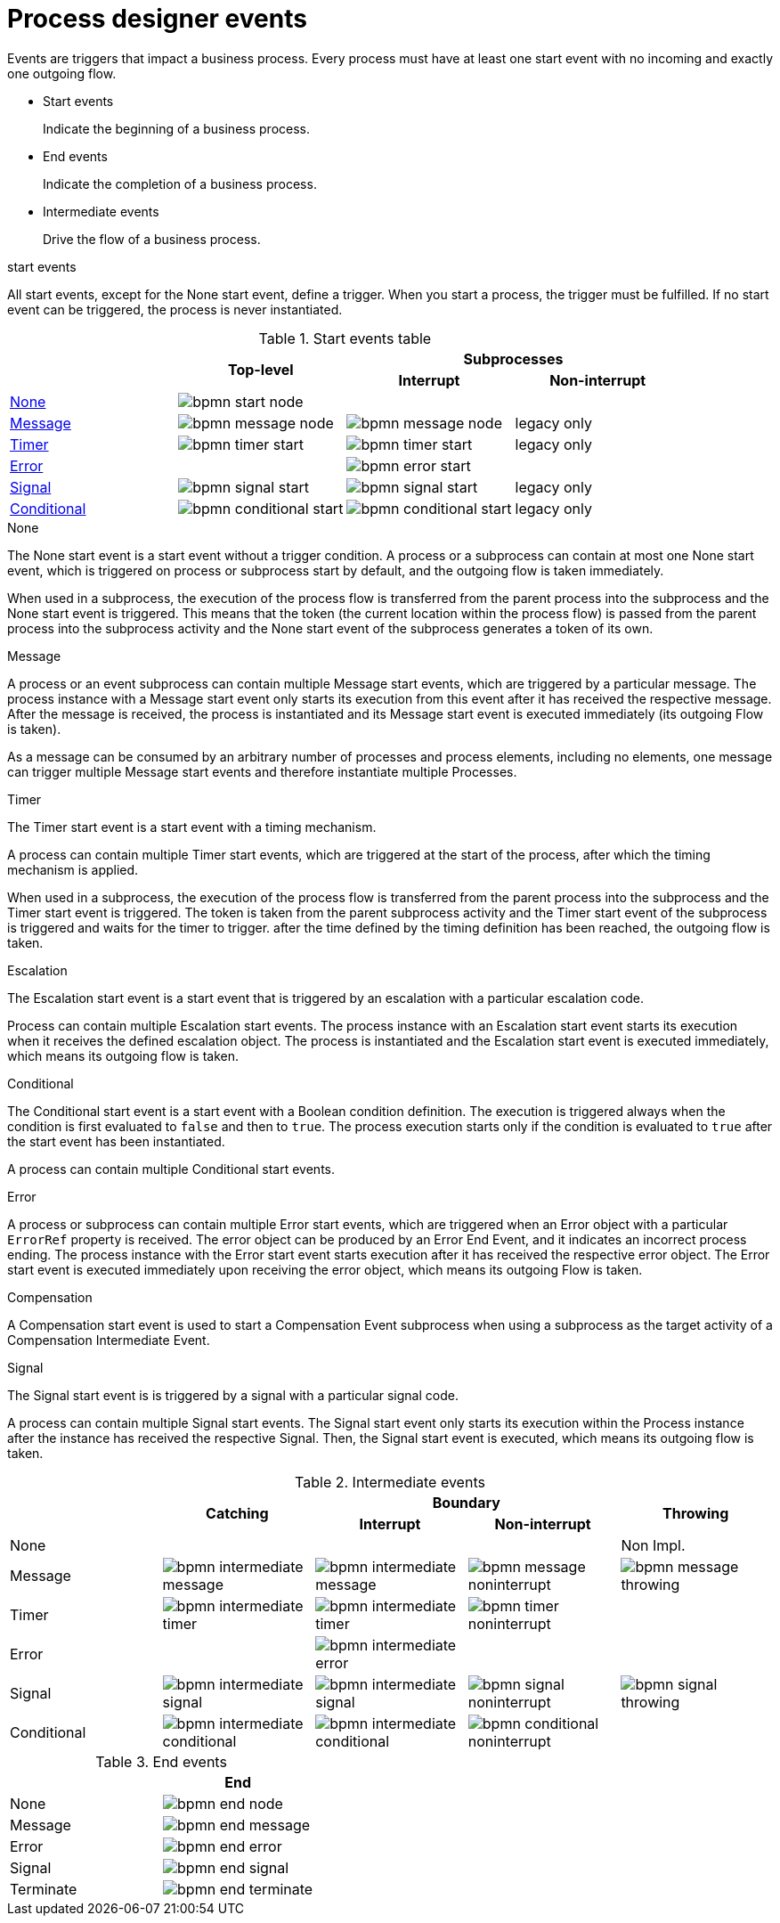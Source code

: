 [id='bpmn-node-matrix-ref']
= Process designer events 
Events are triggers that impact a business process. Every process must have at least one start event with no incoming and exactly one outgoing flow.

* Start events
+
Indicate the beginning of a business process.

* End events
+
Indicate the completion of a business process.

* Intermediate events
+
Drive the flow of a business process.

.start events
All start events, except for the None start event, define a trigger. When you start a process, the trigger must be fulfilled. If no start event can be triggered, the process is never instantiated.

.Start events table
[cols="4"]
|===
.2+h|
.2+h|Top-level
2+h|Subprocesses


h|Interrupt
h|Non-interrupt 

|<<_none_start_event>>
|image:BPMN2/bpmn-start-node.png[]
|
|

|<<_message_start_event>>
|image:BPMN2/bpmn-message-node.png[]
|image:BPMN2/bpmn-message-node.png[]
|legacy only

|<<_timer_start_event>> 
|image:BPMN2/bpmn-timer-start.png[]
|image:BPMN2/bpmn-timer-start.png[]
|legacy only

|<<_error_start_event>>
|
|image:BPMN2/bpmn-error-start.png[]
|

|<<_signal_start_event>>
|image:BPMN2/bpmn-signal-start.png[]
|image:BPMN2/bpmn-signal-start.png[]
|legacy only

|<<_conditional_start_event>>
|image:BPMN2/bpmn-conditional-start.png[]
|image:BPMN2/bpmn-conditional-start.png[]
|legacy only

|===


[[_none_start_event]]
.None

The None start event is a start event without a trigger condition. A process or a subprocess can contain at most one None start event, which is triggered on process or subprocess start by default, and the outgoing flow is taken immediately.

When used in a subprocess, the execution of the process flow is transferred from the parent process into the subprocess and the None start event is triggered. This means that the token (the current location within the process flow) is passed from the parent process into the subprocess activity and the None start event of the subprocess generates a token of its own.

[[_message_start_event]]
.Message

A process or an event subprocess can contain multiple Message start events, which are triggered by a particular message.
The process instance with a Message start event only starts its execution from this event after it has received the respective message. After the message is received, the process is instantiated and its Message start event is executed immediately (its outgoing Flow is taken).

As a message can be consumed by an arbitrary number of processes and process elements, including no elements, one message can trigger multiple Message start events and therefore instantiate multiple Processes.


[[_timer_start_event]]
.Timer


The Timer start event is a start event with a timing mechanism. 

A process can contain multiple Timer start events, which are triggered at the start of the process, after which the timing mechanism is applied.

When used in a subprocess, the execution of the process flow is transferred from the parent process into the subprocess and the Timer start event is triggered. The token is taken from the parent subprocess activity and the Timer start event of the subprocess is triggered and waits for the timer to trigger.
after the time defined by the timing definition has been reached, the outgoing flow is taken.

[[_escalation_start_event]]
.Escalation


The Escalation start event is a start event that is triggered by an escalation with a particular escalation code. 
//For further information, see <<_escalation>>.

Process can contain multiple Escalation start events. The process instance with an Escalation start event starts its execution when it receives the defined escalation object. The process is instantiated and the Escalation start event is executed immediately, which means its outgoing flow is taken.

[[_conditional_start_event]]
.Conditional

The Conditional start event is a start event with a Boolean condition definition. The execution is triggered always when the condition is first evaluated to `false` and then to ``true``. The process execution starts only if the condition is evaluated to `true` after the start event has been instantiated. 

A process can contain multiple Conditional start events.

[[_error_start_event]]
.Error
A process or subprocess can contain multiple Error start events, which are triggered when an Error object with a particular `ErrorRef` property is received.
The error object can be produced by an Error End Event, and it indicates an incorrect process ending. The process instance with the Error start event starts execution after it has received the respective error object. The Error start event is executed immediately upon receiving the error object, which means its outgoing Flow is taken.

[[_compensation_start_event]]
.Compensation

A Compensation start event is used to start a Compensation Event subprocess when using a subprocess as the target activity of a Compensation Intermediate Event.

[[_signal_start_event]]
.Signal

The Signal start event is is triggered by a signal with a particular signal code. 
//For further information, see <<_signals>>.

A process can contain multiple Signal start events. The Signal start event only starts its execution within the Process instance after the instance has received the respective Signal. Then, the Signal start event is executed, which means its outgoing flow is taken.

.Intermediate events
[cols="5"]
|===
.2+|
.2+h|Catching
2+h|Boundary
.2+h|Throwing

h|Interrupt
h|Non-interrupt 

|None 
|
|
|
|Non Impl. 

|Message 
|image:BPMN2/bpmn-intermediate-message.png[]
|image:BPMN2/bpmn-intermediate-message.png[]
|image:BPMN2/bpmn-message-noninterrupt.png[]
|image:BPMN2/bpmn-message-throwing.png[]

|Timer 
|image:BPMN2/bpmn-intermediate-timer.png[]
|image:BPMN2/bpmn-intermediate-timer.png[]
|image:BPMN2/bpmn-timer-noninterrupt.png[]
|

|Error 
|
|image:BPMN2/bpmn-intermediate-error.png[]
|
|

|Signal 
|image:BPMN2/bpmn-intermediate-signal.png[]
|image:BPMN2/bpmn-intermediate-signal.png[]
|image:BPMN2/bpmn-signal-noninterrupt.png[]
|image:BPMN2/bpmn-signal-throwing.png[]

|Conditional 
|image:BPMN2/bpmn-intermediate-conditional.png[]
|image:BPMN2/bpmn-intermediate-conditional.png[]
|image:BPMN2/bpmn-conditional-noninterrupt.png[]
|

|===

.End events
[cols="2"]
|===
h| 
h|End

|None 
|image:BPMN2/bpmn-end-node.png[]

|Message
|image:BPMN2/bpmn-end-message.png[]

|Error 
|image:BPMN2/bpmn-end-error.png[]

|Signal 
|image:BPMN2/bpmn-end-signal.png[]


|Terminate
|image:BPMN2/bpmn-end-terminate.png[]


|===